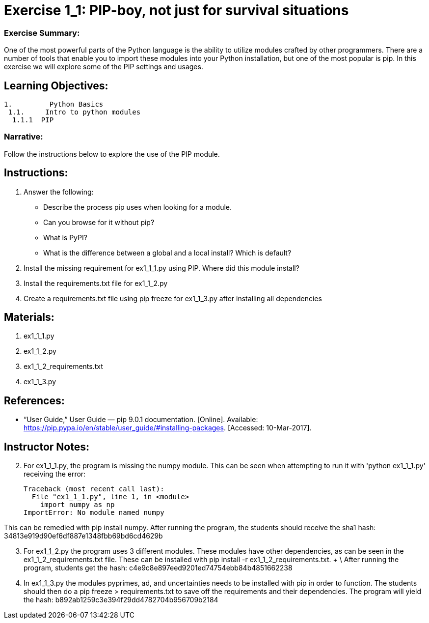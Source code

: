 :doctype: book
:stylesheet: ../prog.css

= Exercise 1_1: PIP-boy, not just for survival situations

=== Exercise Summary: 
One of the most powerful parts of the Python language is the ability to utilize modules crafted by other programmers.  There are a number of tools that enable you to import these modules into your Python installation, but one of the most popular is pip.  In this exercise we will explore some of the PIP settings and usages.

== Learning Objectives:

----
1.         Python Basics
 1.1.     Intro to python modules
  1.1.1  PIP
----

=== Narrative:
Follow the instructions below to explore the use of the PIP module.

== Instructions:

. Answer the following:
** Describe the process pip uses when looking for a module.
** Can you browse for it without pip?
** What is PyPI?
** What is the difference between a global and a local install?  Which is default?
. Install the missing requirement for ex1_1_1.py using PIP.  Where did this module install?
. Install the requirements.txt file for ex1_1_2.py
. Create a requirements.txt file using pip freeze for ex1_1_3.py after installing all dependencies

== Materials:
. ex1_1_1.py
. ex1_1_2.py
. ex1_1_2_requirements.txt
. ex1_1_3.py


== References:
* “User Guide,” User Guide — pip 9.0.1 documentation. [Online]. Available: https://pip.pypa.io/en/stable/user_guide/#installing-packages. [Accessed: 10-Mar-2017].

== Instructor Notes:

[start=2]
. For ex1_1_1.py, the program is missing the numpy module.  This can be seen when attempting to run it with 'python ex1_1_1.py' receiving the error:
+
  Traceback (most recent call last):
    File "ex1_1_1.py", line 1, in <module>
      import numpy as np
  ImportError: No module named numpy

[indent=2]
This can be remedied with pip install numpy.  After running the program, the students should receive the sha1 hash: 34813e919d90ef6df887e1348fbb69bd6cd4629b 

[start=3]
. For ex1_1_2.py the program uses 3 different modules.  These modules have other dependencies, as can be seen in the ex1_1_2_requirements.txt file.  These can be installed with pip install -r ex1_1_2_requirements.txt. + \ 
After running the program, students get the hash: c4e9c8e897eed9201ed74754ebb84b4851662238

[start=4]
. In ex1_1_3.py the modules pyprimes, ad, and uncertainties needs to be installed with pip in order to function.  The students should then do a pip freeze > requirements.txt to save off the requirements and their dependencies.  The program will yield the hash: b892ab1259c3e394f29dd4782704b956709b2184

